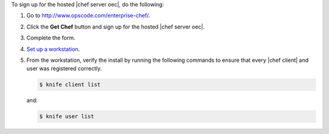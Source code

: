 To sign up for the hosted |chef server oec|, do the following:

#. Go to http://www.opscode.com/enterprise-chef/.

#. Click the **Get Chef** button and sign up for the hosted |chef server oec|.

#. Complete the form.

#. `Set up a workstation <http://docs.opscode.com/chef/install_workstation.html>`_.

#. From the workstation, verify the install by running the following commands to ensure that every |chef client| and user was registered correctly.

   .. code-block:: bash

      $ knife client list

   and:

   .. code-block:: bash

      $ knife user list

